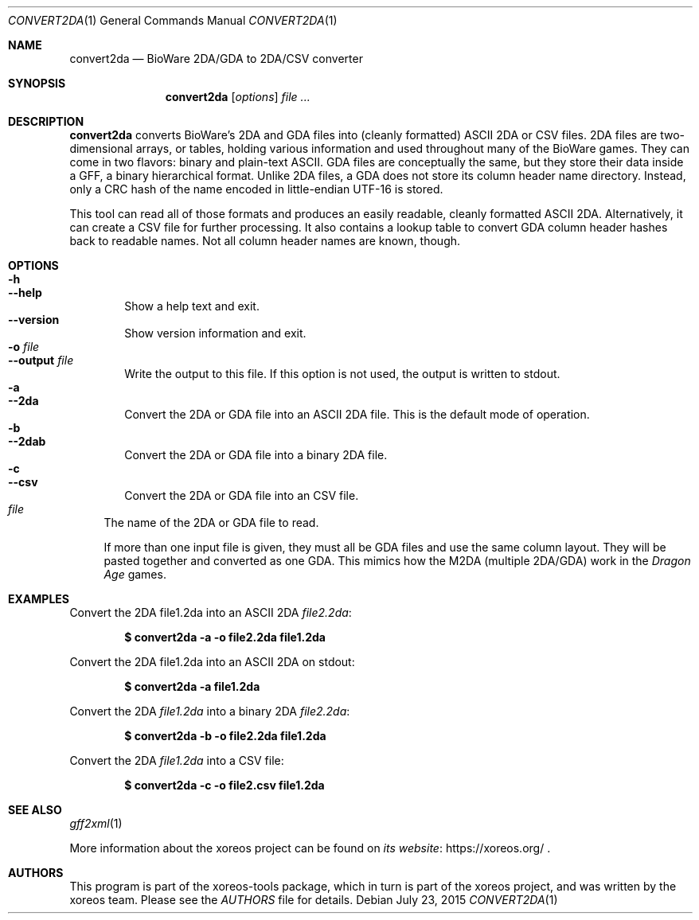 .Dd July 23, 2015
.Dt CONVERT2DA 1
.Os
.Sh NAME
.Nm convert2da
.Nd BioWare 2DA/GDA to 2DA/CSV converter
.Sh SYNOPSIS
.Nm convert2da
.Op Ar options
.Ar
.Sh DESCRIPTION
.Nm
converts BioWare's 2DA and GDA files into (cleanly formatted)
ASCII 2DA or CSV files.
2DA files are two-dimensional arrays, or tables, holding various
information and used throughout many of the BioWare games.
They can come in two flavors: binary and plain-text ASCII.
GDA files are conceptually the same, but they
store their data inside a GFF, a binary hierarchical format.
Unlike 2DA files, a GDA does not store its column header name
directory.
Instead, only a CRC hash of the name encoded in
little-endian UTF-16 is stored.
.Pp
This tool can read all of those formats and produces an easily
readable, cleanly formatted ASCII 2DA.
Alternatively, it can create a CSV file for further processing.
It also contains a lookup table to convert GDA column header hashes
back to readable names.
Not all column header names are known, though.
.Sh OPTIONS
.Bl -tag -width xxxx -compact
.It Fl h
.It Fl Fl help
Show a help text and exit.
.It Fl Fl version
Show version information and exit.
.It Fl o Ar file
.It Fl Fl output Ar file
Write the output to this file.
If this option is not used, the output is written to
.Dv stdout .
.It Fl a
.It Fl Fl 2da
Convert the 2DA or GDA file into an ASCII 2DA file.
This is the default mode of operation.
.It Fl b
.It Fl Fl 2dab
Convert the 2DA or GDA file into a binary 2DA file.
.It Fl c
.It Fl Fl csv
Convert the 2DA or GDA file into an CSV file.
.El
.Bl -tag -width xx -compact
.It Ar file
The name of the 2DA or GDA file to read.
.Pp
If more than one input file is given, they must all be GDA files
and use the same column layout. They will be pasted together and
converted as one GDA. This mimics how the M2DA (multiple 2DA/GDA)
work in the
.Em Dragon Age
games.
.El
.Sh EXAMPLES
Convert the 2DA file1.2da into an ASCII 2DA
.Pa file2.2da :
.Pp
.Dl $ convert2da -a -o file2.2da file1.2da
.Pp
Convert the 2DA file1.2da into an ASCII 2DA on
.Dv stdout :
.Pp
.Dl $ convert2da -a file1.2da
.Pp
Convert the 2DA
.Pa file1.2da
into a binary 2DA
.Pa file2.2da :
.Pp
.Dl $ convert2da -b -o file2.2da file1.2da
.Pp
Convert the 2DA
.Pa file1.2da
into a CSV file:
.Pp
.Dl $ convert2da -c -o file2.csv file1.2da
.Sh SEE ALSO
.Xr gff2xml 1
.Pp
More information about the xoreos project can be found on
.Lk https://xoreos.org/ "its website"
.Ns .
.Sh AUTHORS
This program is part of the xoreos-tools package, which in turn is
part of the xoreos project, and was written by the xoreos team.
Please see the
.Pa AUTHORS
file for details.
